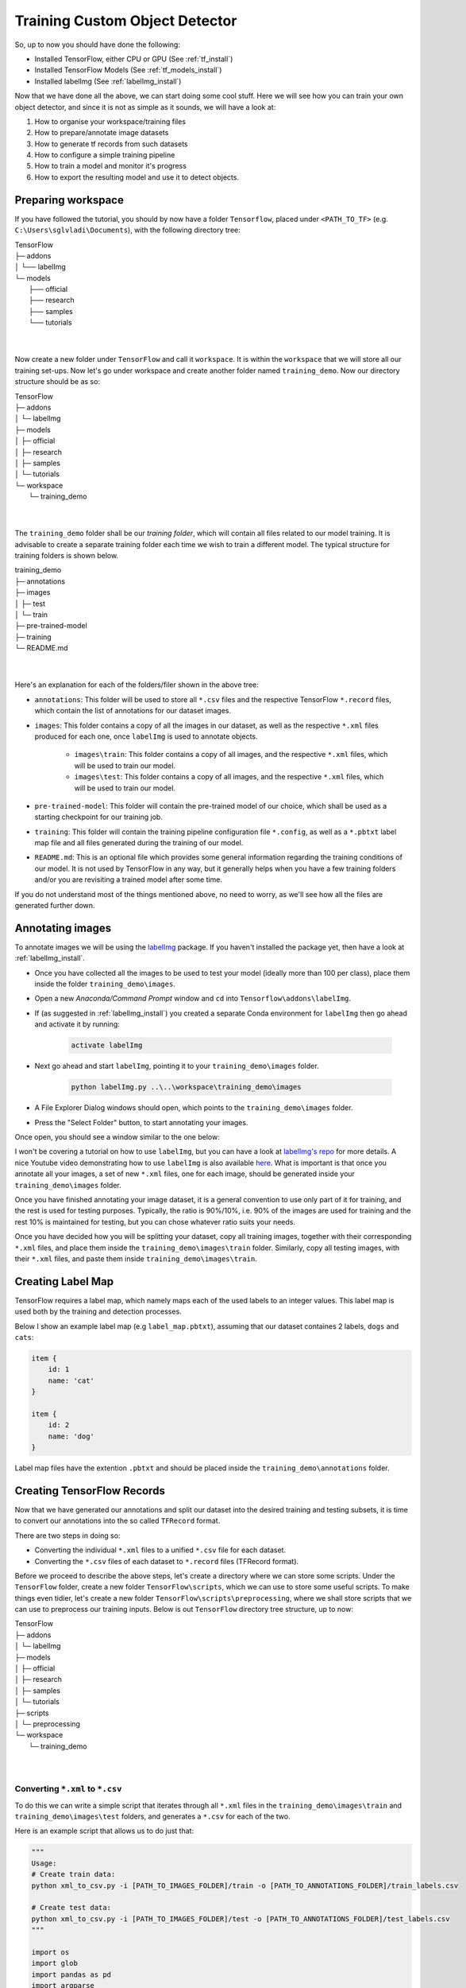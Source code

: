 Training Custom Object Detector
===============================

So, up to now you should have done the following:

- Installed TensorFlow, either CPU or GPU (See :ref:`tf_install`)
- Installed TensorFlow Models (See :ref:`tf_models_install`)
- Installed labelImg (See :ref:`labelImg_install`)

Now that we have done all the above, we can start doing some cool stuff. Here we will see how you can train your own object detector, and since it is not as simple as it sounds, we will have a look at:

1. How to organise your workspace/training files
2. How to prepare/annotate image datasets
3. How to generate tf records from such datasets
4. How to configure a simple training pipeline 
5. How to train a model and monitor it's progress
6. How to export the resulting model and use it to detect objects.

Preparing workspace
~~~~~~~~~~~~~~~~~~~

If you have followed the tutorial, you should by now have a folder ``Tensorflow``, placed under ``<PATH_TO_TF>`` (e.g. ``C:\Users\sglvladi\Documents``), with the following directory tree:

| TensorFlow
| ├─ addons
| │   └── labelImg
| └─ models
|     ├── official
|     ├── research
|     ├── samples
|     └── tutorials
|
|

Now create a new folder under ``TensorFlow``  and call it ``workspace``. It is within the ``workspace`` that we will store all our training set-ups. Now let's go under workspace and create another folder named ``training_demo``. Now our directory structure should be as so:

| TensorFlow
| ├─ addons
| │   └─ labelImg
| ├─ models
| │   ├─ official
| │   ├─ research
| │   ├─ samples
| │   └─ tutorials
| └─ workspace
|     └─ training_demo
|
|

The ``training_demo`` folder shall be our `training folder`, which will contain all files related to our model training. It is advisable to create a separate training folder each time we wish to train a different model. The typical structure for training folders is shown below.

| training_demo
| ├─ annotations
| ├─ images
| │   ├─ test
| │   └─ train
| ├─ pre-trained-model
| ├─ training
| └─ README.md
|
|

Here's an explanation for each of the folders/filer shown in the above tree:

- ``annotations``: This folder will be used to store all ``*.csv`` files and the respective TensorFlow ``*.record`` files, which contain the list of annotations for our dataset images. 
- ``images``: This folder contains a copy of all the images in our dataset, as well as the respective ``*.xml`` files produced for each one, once ``labelImg`` is used to annotate objects.

    * ``images\train``: This folder contains a copy of all images, and the respective ``*.xml`` files, which will be used to train our model.
    * ``images\test``: This folder contains a copy of all images, and the respective ``*.xml`` files, which will be used to train our model.

- ``pre-trained-model``: This folder will contain the pre-trained model of our choice, which shall be used as a starting checkpoint for our training job.
- ``training``: This folder will contain the training pipeline configuration file ``*.config``, as well as a ``*.pbtxt`` label map file and all files generated during the training of our model.
- ``README.md``: This is an optional file which provides some general information regarding the training conditions of our model. It is not used by TensorFlow in any way, but it generally helps when you have a few training folders and/or you are revisiting a trained model after some time.

If you do not understand most of the things mentioned above, no need to worry, as we'll see how all the files are generated further down.

Annotating images
~~~~~~~~~~~~~~~~~

To annotate images we will be using the `labelImg <https://github.com/tzutalin/labelImg>`_ package. If you haven't installed the package yet, then have a look at :ref:`labelImg_install`. 

- Once you have collected all the images to be used to test your model (ideally more than 100 per class), place them inside the folder ``training_demo\images``. 
- Open a new `Anaconda/Command Prompt` window and ``cd`` into ``Tensorflow\addons\labelImg``.
- If (as suggested in :ref:`labelImg_install`) you created a separate Conda environment for ``labelImg`` then go ahead and activate it by running:

    .. code-block:: posh

        activate labelImg

- Next go ahead and start ``labelImg``, pointing it to your ``training_demo\images`` folder.

    .. code-block:: posh

        python labelImg.py ..\..\workspace\training_demo\images

- A File Explorer Dialog windows should open, which points to the ``training_demo\images`` folder.
- Press the "Select Folder" button, to start annotating your images.

Once open, you should see a window similar to the one below:

.. image:: ./_static/labelImg.JPG
   :width: 90%
   :alt: alternate text
   :align: center

I won't be covering a tutorial on how to use ``labelImg``, but you can have a look at `labelImg's repo <https://github.com/tzutalin/labelImg#usage>`_ for more details. A nice Youtube video demonstrating how to use ``labelImg`` is also available `here <https://youtu.be/K_mFnvzyLvc?t=9m13s>`_. What is important is that once you annotate all your images, a set of new ``*.xml`` files, one for each image, should be generated inside your ``training_demo\images`` folder. 

Once you have finished annotating your image dataset, it is a general convention to use only part of it for training, and the rest is used for testing purposes. Typically, the ratio is 90%/10%, i.e. 90% of the images are used for training and the rest 10% is maintained for testing, but you can chose whatever ratio suits your needs. 

Once you have decided how you will be splitting your dataset, copy all training images, together with their corresponding ``*.xml`` files, and place them inside the ``training_demo\images\train`` folder. Similarly, copy all testing images, with their ``*.xml`` files, and paste them inside ``training_demo\images\train``.

Creating Label Map
~~~~~~~~~~~~~~~~~~

TensorFlow requires a label map, which namely maps each of the used labels to an integer values. This label map is used both by the training and detection processes.

Below I show an example label map (e.g ``label_map.pbtxt``), assuming that our dataset containes 2 labels, ``dogs`` and ``cats``:

.. code-block:: json

    item {
        id: 1
        name: 'cat'
    }

    item {
        id: 2
        name: 'dog'
    }

Label map files have the extention ``.pbtxt`` and should be placed inside the ``training_demo\annotations`` folder.

Creating TensorFlow Records
~~~~~~~~~~~~~~~~~~~~~~~~~~~

Now that we have generated our annotations and split our dataset into the desired training and testing subsets, it is time to convert our annotations into the so called ``TFRecord`` format.

There are two steps in doing so:

- Converting the individual ``*.xml`` files to a unified ``*.csv`` file for each dataset.
- Converting the ``*.csv`` files of each dataset to ``*.record`` files (TFRecord format).

Before we proceed to describe the above steps, let's create a directory where we can store some scripts. Under the ``TensorFlow`` folder, create a new folder ``TensorFlow\scripts``, which we can use to store some useful scripts. To make things even tidier, let's create a new folder ``TensorFlow\scripts\preprocessing``, where we shall store scripts that we can use to preprocess our training inputs. Below is out ``TensorFlow`` directory tree structure, up to now:

| TensorFlow
| ├─ addons
| │   └─ labelImg
| ├─ models
| │   ├─ official
| │   ├─ research
| │   ├─ samples
| │   └─ tutorials
| ├─ scripts
| │   └─ preprocessing
| └─ workspace
|     └─ training_demo
|
|

Converting ``*.xml`` to ``*.csv``
---------------------------------

To do this we can write a simple script that iterates through all ``*.xml`` files in the ``training_demo\images\train`` and ``training_demo\images\test`` folders, and generates a ``*.csv`` for each of the two.

Here is an example script that allows us to do just that:

.. code-block:: python

    """
    Usage:
    # Create train data:
    python xml_to_csv.py -i [PATH_TO_IMAGES_FOLDER]/train -o [PATH_TO_ANNOTATIONS_FOLDER]/train_labels.csv  

    # Create test data:
    python xml_to_csv.py -i [PATH_TO_IMAGES_FOLDER]/test -o [PATH_TO_ANNOTATIONS_FOLDER]/test_labels.csv  
    """

    import os
    import glob
    import pandas as pd
    import argparse
    import xml.etree.ElementTree as ET


    def xml_to_csv(path):
        """Iterates through all .xml files (generated by labelImg) in a given directory and combines them in a single Pandas datagrame.

        Parameters:
        ----------
        path : {str}
            The path containing the .xml files
        Returns
        -------
        Pandas DataFrame
            The produced dataframe
        """

        xml_list = []
        for xml_file in glob.glob(path + '/*.xml'):
            tree = ET.parse(xml_file)
            root = tree.getroot()
            for member in root.findall('object'):
                value = (root.find('filename').text,
                        int(root.find('size')[0].text),
                        int(root.find('size')[1].text),
                        member[0].text,
                        int(member[4][0].text),
                        int(member[4][1].text),
                        int(member[4][2].text),
                        int(member[4][3].text)
                        )
                xml_list.append(value)
        column_name = ['filename', 'width', 'height',
                    'class', 'xmin', 'ymin', 'xmax', 'ymax']
        xml_df = pd.DataFrame(xml_list, columns=column_name)
        return xml_df


    def main():
        # Initiate argument parser
        parser = argparse.ArgumentParser(
            description="Sample TensorFlow XML-to-CSV converter")
        parser.add_argument("-i",
                            "--inputDir",
                            help="Path to the folder where the input .xml files are stored",
                            type=str)
        parser.add_argument("-o",
                            "--outputFile",
                            help="Name of output .csv file (including path)", type=str)
        args = parser.parse_args()

        if(args.inputDir is None):
            args.inputDir = os.getcwd()
        if(args.outputFile is None):
            args.outputFile = args.inputDir + "/labels.csv"

        assert(os.path.isdir(args.inputDir))

        xml_df = xml_to_csv(args.inputDir)
        xml_df.to_csv(
            args.outputFile, index=None)
        print('Successfully converted xml to csv.')


    if __name__ == '__main__':
        main()


- Create a new file with name ``xml_to_csv.py`` under ``TensorFlow\scripts\preprocessing``, open it, paste the above code inside it and save.
- Install the ``pandas`` package:

    .. code-block:: posh

        conda install pandas # Anaconda
                             # or
        pip install pandas   # pip

- Finally, ``cd`` into ``TensorFlow\scripts\preprocessing`` and run:

    .. code-block:: posh
        
        # Create train data:
        python xml_to_csv.py -i [PATH_TO_IMAGES_FOLDER]/train -o [PATH_TO_ANNOTATIONS_FOLDER]/train_labels.csv  

        # Create test data:
        python xml_to_csv.py -i [PATH_TO_IMAGES_FOLDER]/test -o [PATH_TO_ANNOTATIONS_FOLDER]/test_labels.csv 

        # For example
        # python xml_to_csv.py -i C:\Users\sglvladi\Documents\TensorFlow\workspace\training_demo\images\train -o C:\Users\sglvladi\Documents\TensorFlow\workspace\training_demo\annotations\train_labels.csv
        # python xml_to_csv.py -i C:\Users\sglvladi\Documents\TensorFlow\workspace\training_demo\images\test -o C:\Users\sglvladi\Documents\TensorFlow\workspace\training_demo\annotations\test_labels.csv

Once the above is done, there should be 2 new files under the ``training_demo\annotations`` folder, named ``test_labels.csv`` and ``train_labels.csv``, respectively.

Converting from ``*.csv`` to ``*.record``
-----------------------------------------

Now that we have obtained our ``*.csv`` annotation files, we will need to convert them into TFRecords. Below is an example script that allows us to do just that:

.. code-block:: python

    """
    Usage:

    # Create train data:
    python generate_tfrecord.py --label=<LABEL> --csv_input=<PATH_TO_ANNOTATIONS_FOLDER>/train_labels.csv  --output_path=<PATH_TO_ANNOTATIONS_FOLDER>/train.record

    # Create test data:
    python generate_tfrecord.py --label=<LABEL> --csv_input=<PATH_TO_ANNOTATIONS_FOLDER>/test_labels.csv  --output_path=<PATH_TO_ANNOTATIONS_FOLDER>/test.record
    """

    from __future__ import division
    from __future__ import print_function
    from __future__ import absolute_import

    import os
    import io
    import pandas as pd
    import tensorflow as tf

    from PIL import Image
    from object_detection.utils import dataset_util
    from collections import namedtuple, OrderedDict

    flags = tf.app.flags
    flags.DEFINE_string('csv_input', '', 'Path to the CSV input')
    flags.DEFINE_string('output_path', '', 'Path to output TFRecord')
    flags.DEFINE_string('label', '', 'Name of class label')
    FLAGS = flags.FLAGS


    # TO-DO replace this with label map
    def class_text_to_int(row_label):
        if row_label == FLAGS.label:  # 'ship':
            return 1
        else:
            None


    def split(df, group):
        data = namedtuple('data', ['filename', 'object'])
        gb = df.groupby(group)
        return [data(filename, gb.get_group(x)) for filename, x in zip(gb.groups.keys(), gb.groups)]


    def create_tf_example(group, path):
        with tf.gfile.GFile(os.path.join(path, '{}'.format(group.filename)), 'rb') as fid:
            encoded_jpg = fid.read()
        encoded_jpg_io = io.BytesIO(encoded_jpg)
        image = Image.open(encoded_jpg_io)
        width, height = image.size

        filename = group.filename.encode('utf8')
        image_format = b'jpg'
        xmins = []
        xmaxs = []
        ymins = []
        ymaxs = []
        classes_text = []
        classes = []

        for index, row in group.object.iterrows():
            xmins.append(row['xmin'] / width)
            xmaxs.append(row['xmax'] / width)
            ymins.append(row['ymin'] / height)
            ymaxs.append(row['ymax'] / height)
            classes_text.append(row['class'].encode('utf8'))
            classes.append(class_text_to_int(row['class']))

        tf_example = tf.train.Example(features=tf.train.Features(feature={
            'image/height': dataset_util.int64_feature(height),
            'image/width': dataset_util.int64_feature(width),
            'image/filename': dataset_util.bytes_feature(filename),
            'image/source_id': dataset_util.bytes_feature(filename),
            'image/encoded': dataset_util.bytes_feature(encoded_jpg),
            'image/format': dataset_util.bytes_feature(image_format),
            'image/object/bbox/xmin': dataset_util.float_list_feature(xmins),
            'image/object/bbox/xmax': dataset_util.float_list_feature(xmaxs),
            'image/object/bbox/ymin': dataset_util.float_list_feature(ymins),
            'image/object/bbox/ymax': dataset_util.float_list_feature(ymaxs),
            'image/object/class/text': dataset_util.bytes_list_feature(classes_text),
            'image/object/class/label': dataset_util.int64_list_feature(classes),
        }))
        return tf_example


    def main(_):
        writer = tf.python_io.TFRecordWriter(FLAGS.output_path)
        path = os.path.join(os.getcwd(), 'images')
        examples = pd.read_csv(FLAGS.csv_input)
        grouped = split(examples, 'filename')
        for group in grouped:
            tf_example = create_tf_example(group, path)
            writer.write(tf_example.SerializeToString())

        writer.close()
        output_path = os.path.join(os.getcwd(), FLAGS.output_path)
        print('Successfully created the TFRecords: {}'.format(output_path))


    if __name__ == '__main__':
        tf.app.run()

- Create a new file with name ``generate_tfrecord.py`` under ``TensorFlow\scripts\preprocessing``, open it, paste the above code inside it and save.
- Once this is done, ``cd`` into ``TensorFlow\scripts\preprocessing`` and run:

    .. code-block:: posh
        
        # Create train data:
        python generate_tfrecord.py --label=<LABEL> --csv_input=<PATH_TO_ANNOTATIONS_FOLDER>/train_labels.csv
        --img_path=<PATH_TO_IMAGES_FOLDER>  --output_path=<PATH_TO_ANNOTATIONS_FOLDER>/train.record

        # Create test data:
        python generate_tfrecord.py --label=<LABEL> --csv_input=<PATH_TO_ANNOTATIONS_FOLDER>/test_labels.csv
        --img_path=<PATH_TO_IMAGES_FOLDER>  
        --output_path=<PATH_TO_ANNOTATIONS_FOLDER>/test.record 

        # For example
        # python generate_tfrecord.py --label=ship --csv_input=C:\Users\sglvladi\Documents\TensorFlow\workspace\training_demo\annotations\train_labels.csv --output_path=C:\Users\sglvladi\Documents\TensorFlow\workspace\training_demo\annotations\train.record --img_path=C:\Users\sglvladi\Documents\TensorFlow\workspace\training_demo\images\train
        # python generate_tfrecord.py --label=ship --csv_input=C:\Users\sglvladi\Documents\TensorFlow\workspace\training_demo\annotations\test_labels.csv --output_path=C:\Users\sglvladi\Documents\TensorFlow\workspace\training_demo\annotations\test.record --img_path=C:\Users\sglvladi\Documents\TensorFlow\workspace\training_demo\images\test

Once the above is done, there should be 2 new files under the ``training_demo\annotations`` folder, named ``test.record`` and ``train.record``, respectively.

Configuring a Training Pipeline
~~~~~~~~~~~~~~~~~~~~~~~~~~~~~~~

For the purposes of this tutorial we will not be creating a training job from the scratch, but rather we will go through how to reuse one of the pre-trained models provided by TensorFlow. If you would like to train an entirely new model, you can have a look at `TensorFlow's tutorial <https://github.com/tensorflow/models/blob/master/research/object_detection/g3doc/configuring_jobs.md>`_.

The model we shall be using in our examples is the ``ssd_inception_v2_coco`` model, since it provides a relatively good trade-off between performance and speed, however there are a number of other models you can use, all of which are listed in `TensorFlow's detection model zoo <https://github.com/tensorflow/models/blob/master/research/object_detection/g3doc/detection_model_zoo.md>`_. More information about the detection performance, as well as reference times of execution, for each of the available pre-trained models can be found `here <https://github.com/tensorflow/models/blob/master/research/object_detection/g3doc/detection_model_zoo.md#coco-trained-models-coco-models>`_.

First of all, we need to get ourselves the sample pipeline configuration file for the specific model we wish to re-train. You can find the specific file for the model of your choice `here <https://github.com/tensorflow/models/tree/master/research/object_detection/samples/configs>`_. In our case, since we shall be using the ``ssd_inception_v2_coco`` model, we shall be downloading the corresponding `ssd_inception_v2_coco.config <https://github.com/tensorflow/models/blob/master/research/object_detection/samples/configs/ssd_inception_v2_coco.config>`_ file. 

Apart from the configuration file, we also need to download the latest pre-trained NN for the model we wish to use. This can be done by simply clicking on the name of the desired model in the tables found in `TensorFlow's detection model zoo <https://github.com/tensorflow/models/blob/master/research/object_detection/g3doc/detection_model_zoo.md#coco-trained-models-coco-models>`_. Clicking on the name of your model should initiate a download for a ``*.tar.gz`` file. 

Once the ``*.tar.gz`` file has been downloaded, open it using a decompression program of your choice (e.g. 7zip, WinZIP, etc.). Next, open the folder that you see when the compressed folder is opened (typically it will have the same name as the compressed folded, without the ``*.tar.gz`` extension), and extract it's contents inside the folder ``training_demo\pre-trained-model``.

Now that we have downloaded and extracted our pre-trained model, let's have a look at the changes that we shall need to apply to the downloaded  ``*.config`` file (highlighted in yellow):

.. code-block:: python
    :emphasize-lines: 9,77,135,150,169,171,183,185

    # SSD with Inception v2 configuration for MSCOCO Dataset.
    # Users should configure the fine_tune_checkpoint field in the train config as
    # well as the label_map_path and input_path fields in the train_input_reader and
    # eval_input_reader. Search for "PATH_TO_BE_CONFIGURED" to find the fields that
    # should be configured.

    model {
        ssd {
            num_classes: 1 # Set this to the number of different label classes
            box_coder {
                faster_rcnn_box_coder {
                    y_scale: 10.0
                    x_scale: 10.0
                    height_scale: 5.0
                    width_scale: 5.0
                }
            }
            matcher {
                argmax_matcher {
                    matched_threshold: 0.5
                    unmatched_threshold: 0.5
                    ignore_thresholds: false
                    negatives_lower_than_unmatched: true
                    force_match_for_each_row: true
                }
            }
            similarity_calculator {
                iou_similarity {
                }
            }
            anchor_generator {
                ssd_anchor_generator {
                    num_layers: 6
                    min_scale: 0.2
                    max_scale: 0.95
                    aspect_ratios: 1.0
                    aspect_ratios: 2.0
                    aspect_ratios: 0.5
                    aspect_ratios: 3.0
                    aspect_ratios: 0.3333
                    reduce_boxes_in_lowest_layer: true
                }
            }
            image_resizer {
                fixed_shape_resizer {
                    height: 300
                    width: 300
                }
            }
            box_predictor {
                convolutional_box_predictor {
                    min_depth: 0
                    max_depth: 0
                    num_layers_before_predictor: 0
                    use_dropout: false
                    dropout_keep_probability: 0.8
                    kernel_size: 3
                    box_code_size: 4
                    apply_sigmoid_to_scores: false
                    conv_hyperparams {
                    activation: RELU_6,
                    regularizer {
                        l2_regularizer {
                            weight: 0.00004
                        }
                    }
                    initializer {
                            truncated_normal_initializer {
                                stddev: 0.03
                                mean: 0.0
                            }
                        }
                    }
                }
            }
            feature_extractor {
                type: 'ssd_inception_v2' # Set to the name of your chosen pre-trained model
                min_depth: 16
                depth_multiplier: 1.0
                conv_hyperparams {
                    activation: RELU_6,
                    regularizer {
                        l2_regularizer {
                            weight: 0.00004
                        }
                    }
                    initializer {
                        truncated_normal_initializer {
                            stddev: 0.03
                            mean: 0.0
                        }
                    }
                    batch_norm {
                        train: true,
                        scale: true,
                        center: true,
                        decay: 0.9997,
                        epsilon: 0.001,
                    }
                }
            }
            loss {
                classification_loss {
                    weighted_sigmoid {
                    }
                }
                localization_loss {
                    weighted_smooth_l1 {
                    }
                }
                hard_example_miner {
                    num_hard_examples: 3000
                    iou_threshold: 0.99
                    loss_type: CLASSIFICATION
                    max_negatives_per_positive: 3
                    min_negatives_per_image: 0
                }
                classification_weight: 1.0
                localization_weight: 1.0
            }
            normalize_loss_by_num_matches: true
            post_processing {
                batch_non_max_suppression {
                    score_threshold: 1e-8
                    iou_threshold: 0.6
                    max_detections_per_class: 100
                    max_total_detections: 100
                }
                score_converter: SIGMOID
            }
        }
    }

    train_config: {
        batch_size: 12 # Increase/Decrease this value depending on the available memory (Higher values require more memory and vice-versa)
        optimizer {
            rms_prop_optimizer: {
                learning_rate: {
                    exponential_decay_learning_rate {
                        initial_learning_rate: 0.004
                        decay_steps: 800720
                        decay_factor: 0.95
                    }
                }
                momentum_optimizer_value: 0.9
                decay: 0.9
                epsilon: 1.0
            }
        }
        fine_tune_checkpoint: "pre-trained-model/model.ckpt" # Path to extracted files of pre-trained model
        from_detection_checkpoint: true
        # Note: The below line limits the training process to 200K steps, which we
        # empirically found to be sufficient enough to train the pets dataset. This
        # effectively bypasses the learning rate schedule (the learning rate will
        # never decay). Remove the below line to train indefinitely.
        num_steps: 200000
        data_augmentation_options {
            random_horizontal_flip {
            }
        }
        data_augmentation_options {
            ssd_random_crop {
            }
        }
    }

    train_input_reader: {
        tf_record_input_reader {
            input_path: "annotations/train.record" # Path to training TFRecord file
        }
        label_map_path: "annotations/label_map.pbtxt" # Path to label map file
    }

    eval_config: {
        num_examples: 8000
        # Note: The below line limits the evaluation process to 10 evaluations.
        # Remove the below line to evaluate indefinitely.
        max_evals: 10
    }

    eval_input_reader: {
        tf_record_input_reader {
            input_path: "annotations/test.record" # Path to testing TFRecord 
        }
        label_map_path: "annotations/label_map.pbtxt" # Path to label map file
        shuffle: false
        num_readers: 1
    }

Once the above changes have been applied to our config file, go ahead and save it under ``training_demo/training``.

Training the Model
~~~~~~~~~~~~~~~~~~

Before we begin training our model, let's go and copy the ``TensorFlow/models/research/object_detection/train.py`` script and paste it straight into our ``training_demo`` folder. We will need this script in order to train our model.

Now, to initiate a new training job, ``cd`` inside the ``training_demo`` folder and type the following: 

.. code-block:: posh 

    python train.py --logtostderr --train_dir=training/ --pipeline_config_path=training/ssd_inception_v2_coco.config

Once the training process has been initiated, you should see a series of print outs similar to the one below (plus/minus some warnings):

.. code-block:: python

    INFO:tensorflow:depth of additional conv before box predictor: 0
    INFO:tensorflow:depth of additional conv before box predictor: 0
    INFO:tensorflow:depth of additional conv before box predictor: 0
    INFO:tensorflow:depth of additional conv before box predictor: 0
    INFO:tensorflow:depth of additional conv before box predictor: 0
    INFO:tensorflow:depth of additional conv before box predictor: 0
    INFO:tensorflow:Restoring parameters from ssd_inception_v2_coco_2017_11_17/model.ckpt
    INFO:tensorflow:Running local_init_op.
    INFO:tensorflow:Done running local_init_op.
    INFO:tensorflow:Starting Session.
    INFO:tensorflow:Saving checkpoint to path training\model.ckpt
    INFO:tensorflow:Starting Queues.
    INFO:tensorflow:global_step/sec: 0
    INFO:tensorflow:global step 1: loss = 13.8886 (12.339 sec/step)
    INFO:tensorflow:global step 2: loss = 16.2202 (0.937 sec/step)
    INFO:tensorflow:global step 3: loss = 13.7876 (0.904 sec/step)
    INFO:tensorflow:global step 4: loss = 12.9230 (0.894 sec/step)
    INFO:tensorflow:global step 5: loss = 12.7497 (0.922 sec/step)
    INFO:tensorflow:global step 6: loss = 11.7563 (0.936 sec/step)
    INFO:tensorflow:global step 7: loss = 11.7245 (0.910 sec/step)
    INFO:tensorflow:global step 8: loss = 10.7993 (0.916 sec/step)
    INFO:tensorflow:global step 9: loss = 9.1277 (0.890 sec/step)
    INFO:tensorflow:global step 10: loss = 9.3972 (0.919 sec/step)
    INFO:tensorflow:global step 11: loss = 9.9487 (0.897 sec/step)
    INFO:tensorflow:global step 12: loss = 8.7954 (0.884 sec/step)
    INFO:tensorflow:global step 13: loss = 7.4329 (0.906 sec/step)
    INFO:tensorflow:global step 14: loss = 7.8270 (0.897 sec/step)
    INFO:tensorflow:global step 15: loss = 6.4877 (0.894 sec/step)
    ...

If you ARE NOT seeing a print-out similar to that shown above, and/or the training job crashes after a few seconds, then have a look at the issues and proposed solutions, under the :ref:`issues` section, to see if you can find a solution. Alternatively, you can try the issues section of the official `Tensorflow Models repo <https://github.com/tensorflow/models/issues>`_. 

If you ARE observing a similar output to the above, then CONGRATULATIONS, you have successfully started your first training job. Now you may very well treat yourself to a cold beer, as waiting on the training to finish is likely to take a while. Following what people have said online, it seems that it is advisable to allow you model to reach a ``TotalLoss`` of at least 2 (ideally 1 and lower) if you want to achieve "fair" detection results. Obviously, lower ``TotalLoss`` is better, however very low ``TotalLoss`` should be avoided, as the model may end up overfitting the dataset, meaning that it will perform poorly when applied to images outside the dataset. To monitor ``TotalLoss``, as well as a number of other metrics, while your model is training, have a look at :ref:`tensorboard_sec`. 

Training times can be affected by a number of factors such as:
    - The computational power of you hardware (either CPU or GPU): Obviously, the more powerful your PC is, the faster the training process. 
    - Whether you are using the TensorFlow CPU or GPU variant: In general, even when compared to the best CPUs, almost any GPU graphics card will yield much faster training and detection speeds. As a matter of fact, when I first started I was running TensorFlow on my `Intel i7-5930k` (6/12 cores @ 4GHz, 32GB RAM) and was getting step times of around `12 sec/step`, after which I installed TensorFlow GPU and training the very same model -using the same dataset and config files- on a `EVGA GTX-770` (1536 CUDA-cores @ 1GHz, 2GB VRAM) I was down to `0.9 sec/step`!!! A 12-fold increase in speed, using a "low/mid-end" graphics card, when compared to a "mid/high-end" CPU. 
    - How big the dataset is: The higher the number of images in your dataset, the longer it will take for the model to reach satisfactory levels of detection performance.
    - The complexity of the objects you are trying to detect: Obviously, if your objective is to track a black ball over a white background, the model will converge to satisfactory levels of detection pretty quickly. If on the other hand, for example, you wish to detect ships in ports, using Pan-Tilt-Zoom cameras, then training will be a much more challenging and time-consuming process, due to the high variability of the shape and size of ships, combined with a highly dynamic background.
    - And many, many, many, more.... 

.. _tensorboard_sec:

Monitor Training Job Progress using TensorBoard
~~~~~~~~~~~~~~~~~~~~~~~~~~~~~~~~~~~~~~~~~~~~~~~

A very nice feature of TensorFlow, is that it allows you to coninuously monitor and visualise a number of different training/detection performance metrics, while your model is being trained. The specific tool that allows us to do all that is `Tensorboard <https://www.tensorflow.org/programmers_guide/summaries_and_tensorboard>`_. 

To start a new TensorBoard server, we follow the following steps:

- Open a new `Anaconda/Command Prompt`
- Activate your TensorFlow conda environment (if you have one), e.g.:

    .. code-block:: posh

        activate tensorflow_gpu

- ``cd`` into the ``training_demo`` folder.
- Run the following command:

    .. code-block:: posh

        tensorboard --logdir=training\

The above command will start a new TensorBoard server, which (by default) listens to port 6006 of your machine. Assuming that everything went well, you should see a print-out similar to the one below (plus/minus some warnings):

    .. code-block:: posh

        TensorBoard 1.6.0 at http://YOUR-PC:6006 (Press CTRL+C to quit)

Once this is done, go to your browser and type ``http://YOUR-PC:6006`` in your address bar, following which you should be presented with a dashboard similar to the one shown below (maybe less populated if your model has just started training):

.. image:: ./_static/TensorBoard.JPG
   :width: 90%
   :alt: alternate text
   :align: center



Exporting a Trained Inference Graph
~~~~~~~~~~~~~~~~~~~~~~~~~~~~~~~~~~~

Once your training job is complete, you need to extract the newly trained inference graph, which will be later used to perform the object detection. This can be done as follows:

- Open a new `Anaconda/Command Prompt`
- Activate your TensorFlow conda environment (if you have one), e.g.:

    .. code-block:: posh

        activate tensorflow_gpu

- Copy the ``TensorFlow/models/research/object_detection/extract_inference_graph.py`` script and paste it straight into your ``training_demo`` folder.
- Check inside your ``training_demo/training`` folder for the ``model.ckpt-*`` checkpoint file with the highest number following the name of the dash e.g. ``model.ckpt-34350``). This number represents the training step index at which the file was created.
- Alternatively, simply sort all the files inside ``training_demo/training`` by descending time and pick the ``model.ckpt-*`` file that comes first in the list.
- Make a note of the file's name, as it will be passed as an argument when we call the ``extract_inference_graph.py`` script.
- Now, ``cd`` inside your ``training_demo`` folder, and run the following command:

.. code-block:: posh
    
    python export_inference_graph.py --input_type image_tensor --pipeline_config_path training/ssd_inception_v2_coco.config --trained_checkpoint_prefix training/model.ckpt-13302 --output_directory trained-inference-graphs/output_inference_graph_v1.pb